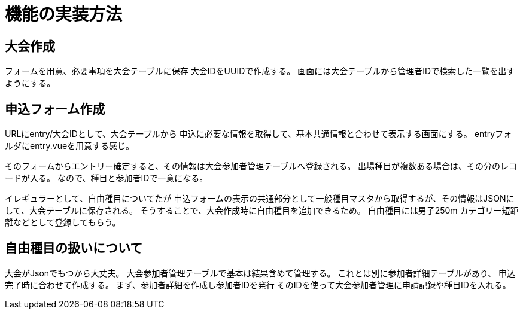 
= 機能の実装方法

== 大会作成
フォームを用意、必要事項を大会テーブルに保存
大会IDをUUIDで作成する。
画面には大会テーブルから管理者IDで検索した一覧を出すようにする。

== 申込フォーム作成

URLにentry/大会IDとして、大会テーブルから
申込に必要な情報を取得して、基本共通情報と合わせて表示する画面にする。
entryフォルダにentry.vueを用意する感じ。

そのフォームからエントリー確定すると、その情報は大会参加者管理テーブルへ登録される。
出場種目が複数ある場合は、その分のレコードが入る。
なので、種目と参加者IDで一意になる。

イレギュラーとして、自由種目についてたが
申込フォームの表示の共通部分として一般種目マスタから取得するが、その情報はJSONにして、大会テーブルに保存される。
そうすることで、大会作成時に自由種目を追加できるため。
自由種目には男子250m カテゴリー短距離などとして登録してもらう。

== 自由種目の扱いについて

大会がJsonでもつから大丈夫。
大会参加者管理テーブルで基本は結果含めて管理する。
これとは別に参加者詳細テーブルがあり、
申込完了時に合わせて作成する。
まず、参加者詳細を作成し参加者IDを発行
そのIDを使って大会参加者管理に申請記録や種目IDを入れる。